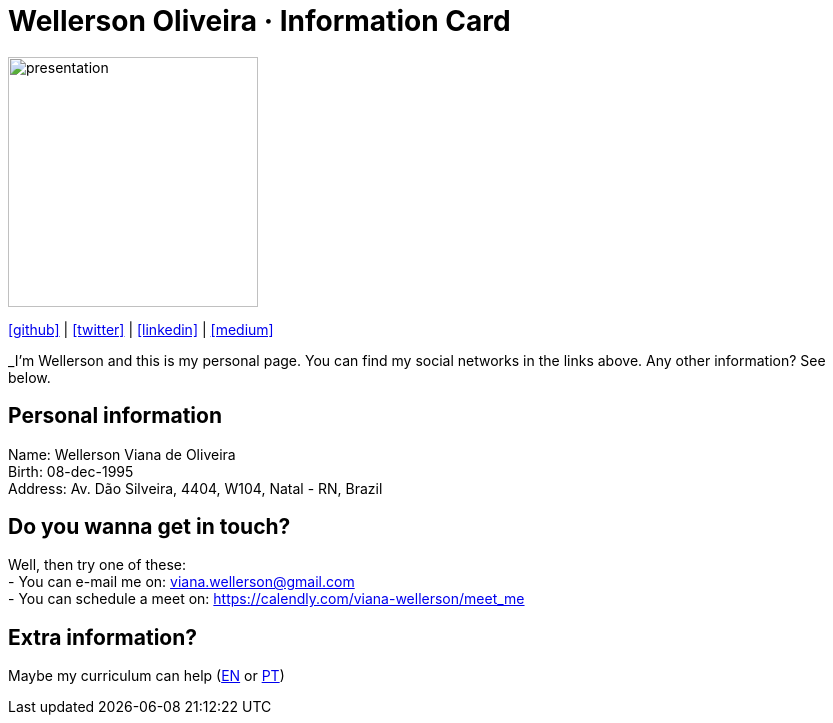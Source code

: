 :stylesheet: clean.css

:icons: font

Wellerson Oliveira · Information Card
======================================

image::images/presentation_image.png[presentation, 250, 250, align = "center"]

[.text-center]
icon:github[size=1.5x, link="https://github.com/wellerson-oliveira", align = "center"] | icon:twitter[size = 1.5x, link="https://twitter.com/_WellersonVO", align = "center"] | icon:linkedin[size = 1.5x, link="https://www.linkedin.com/in/wellerson-oliveira-aa121410a/", align = "center"] | icon:medium[size = 1.5x, link="https://viana-wellerson.medium.com/", align = "center"]

[.text-center]
_I'm Wellerson and this is my personal page. You can find my social networks in the links above. Any other information? See below.

== Personal information
Name: Wellerson Viana de Oliveira +
Birth: 08-dec-1995 +
Address: Av. Dão Silveira, 4404, W104, Natal - RN, Brazil +

== Do you wanna  get in touch?
Well, then try one of these: +
- You can e-mail me on: viana.wellerson@gmail.com +
- You can schedule a meet on: https://calendly.com/viana-wellerson/meet_me

== Extra information?
Maybe my curriculum can help (link:https://drive.google.com/file/d/1OsRsGk3x0ybD4J0gp_mR8vmAt5R4FgkI/view?usp=sharing/[EN] or link:https://drive.google.com/file/d/1oHJTC1YtT1fs3AQEHJbGfKmONvZeLoGz/view?usp=sharing[PT])
